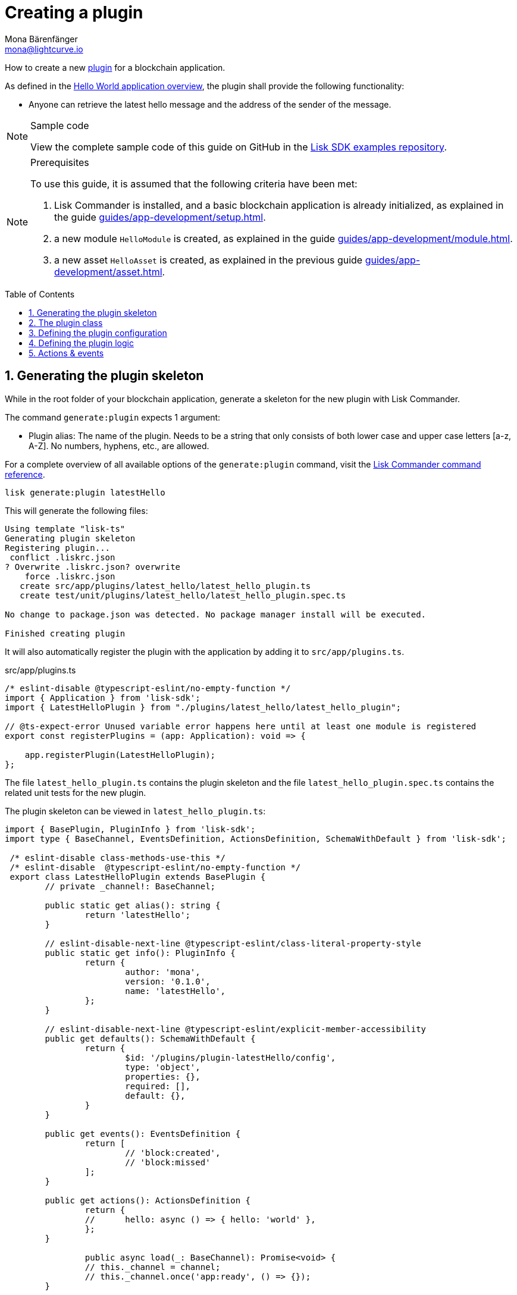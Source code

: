 = Creating a plugin
Mona Bärenfänger <mona@lightcurve.io>
// Settings
:toc: preamble
:idprefix:
:idseparator: -
:sectnums:
// URLs
:url_github_guides_plugin: https://github.com/LiskHQ/lisk-sdk-examples/tree/development/guides/04-plugin/hello_app
// Project URLS
:url_architecture_config: advanced-explanations/architecture.adoc#configuration
:url_guides_module: guides/app-development/module.adoc
:url_guides_asset: guides/app-development/asset.adoc
:url_guides_setup: guides/app-development/setup.adoc
:url_guides_setup_helloapp: guides/app-development/setup.adoc#the-hello-world-application
:url_intro_plugins: introduction/plugins.adoc
:url_references_commander_commands_plugin: references/lisk-commander/commands.adoc#generate-plugin

How to create a new xref:{url_intro_plugins}[plugin] for a blockchain application.

As defined in the xref:{url_guides_setup_helloapp}[Hello World application overview], the plugin shall provide the following functionality:

* Anyone can retrieve the latest hello message and the address of the sender of the message.

.Sample code
[NOTE]
====
View the complete sample code of this guide on GitHub in the {url_github_guides_plugin}[Lisk SDK examples repository].
====

.Prerequisites
[NOTE]
====
To use this guide, it is assumed that the following criteria have been met:

. Lisk Commander is installed, and a basic blockchain application is already initialized, as explained in the guide xref:{url_guides_setup}[].
. a new module `HelloModule` is created, as explained in the guide xref:{url_guides_module}[].
. a new asset `HelloAsset` is created, as explained in the previous guide xref:{url_guides_asset}[].
====

== Generating the plugin skeleton

While in the root folder of your blockchain application, generate a skeleton for the new plugin with Lisk Commander.

The command `generate:plugin` expects 1 argument:

* Plugin alias: The name of the plugin.
Needs to be a string that only consists of both lower case and upper case letters [a-z, A-Z].
No numbers, hyphens, etc., are allowed.

For a complete overview of all available options of the `generate:plugin` command, visit the xref:{url_references_commander_commands_plugin}[Lisk Commander command reference].

[[generate-plugin]]
[source,bash]
----
lisk generate:plugin latestHello
----

This will generate the following files:

----
Using template "lisk-ts"
Generating plugin skeleton
Registering plugin...
 conflict .liskrc.json
? Overwrite .liskrc.json? overwrite
    force .liskrc.json
   create src/app/plugins/latest_hello/latest_hello_plugin.ts
   create test/unit/plugins/latest_hello/latest_hello_plugin.spec.ts

No change to package.json was detected. No package manager install will be executed.

Finished creating plugin
----

It will also automatically register the plugin with the application by adding it to `src/app/plugins.ts`.

.src/app/plugins.ts
[source,typescript]
----
/* eslint-disable @typescript-eslint/no-empty-function */
import { Application } from 'lisk-sdk';
import { LatestHelloPlugin } from "./plugins/latest_hello/latest_hello_plugin";

// @ts-expect-error Unused variable error happens here until at least one module is registered
export const registerPlugins = (app: Application): void => {

    app.registerPlugin(LatestHelloPlugin);
};
----

The file `latest_hello_plugin.ts` contains the plugin skeleton and the file `latest_hello_plugin.spec.ts` contains the related unit tests for the new plugin.

The plugin skeleton can be viewed in `latest_hello_plugin.ts`:

[source,typescript]
----
import { BasePlugin, PluginInfo } from 'lisk-sdk';
import type { BaseChannel, EventsDefinition, ActionsDefinition, SchemaWithDefault } from 'lisk-sdk';

 /* eslint-disable class-methods-use-this */
 /* eslint-disable  @typescript-eslint/no-empty-function */
 export class LatestHelloPlugin extends BasePlugin {
	// private _channel!: BaseChannel;

	public static get alias(): string {
		return 'latestHello';
	}

	// eslint-disable-next-line @typescript-eslint/class-literal-property-style
	public static get info(): PluginInfo {
		return {
			author: 'mona',
			version: '0.1.0',
			name: 'latestHello',
		};
	}

	// eslint-disable-next-line @typescript-eslint/explicit-member-accessibility
	public get defaults(): SchemaWithDefault {
		return {
			$id: '/plugins/plugin-latestHello/config',
			type: 'object',
			properties: {},
			required: [],
			default: {},
		}
	}

	public get events(): EventsDefinition {
		return [
			// 'block:created',
			// 'block:missed'
		];
	}

	public get actions(): ActionsDefinition {
		return {
		// 	hello: async () => { hello: 'world' },
		};
	}

		public async load(_: BaseChannel): Promise<void> {
		// this._channel = channel;
		// this._channel.once('app:ready', () => {});
	}

	public async unload(): Promise<void> {}
}
----

The command `generate:plugin` already created the plugin `LatestHelloPlugin` which contains skeletons of all the important components of a plugin.
The only properties currently set at this point are the auto-generated plugin info, and the plugin alias which was defined when generating the plugin.

The plugin can already be used like this with the application, however, it is not performing any functions yet.
To give the plugin a purpose, it is necessary to implement certain logic inside of the plugin.

The following sections explain, how the different components of a plugin can be used to implement the desired logic.

== The plugin class

The plugin class always extends from the `BasePlugin`, which is imported from the `lisk-sdk` package.

The properties `alias` and `info` are pre-filled when <<generate-plugin,generating the plugin skeleton>> in the previous step.

[source,typescript]
----
import { BasePlugin, PluginInfo } from 'lisk-sdk';
import type { BaseChannel, EventsDefinition, ActionsDefinition, SchemaWithDefault } from 'lisk-sdk';

 export class LatestHelloPlugin extends BasePlugin {

	public static get alias(): string {
		return 'latestHello';
	}

	public static get info(): PluginInfo {
		return {
			author: 'mona',
			version: '0.1.0',
			name: 'latestHello',
		};
	}

	// ...

 }
----

== Defining the plugin configuration

A plugin can be configured by setting the related properties in the application configuration.

The `defaults()` getter defines which properties are available in the xref:{url_architecture_config}[application configuration] for the plugin.

[source,js]
----
public get defaults(): SchemaWithDefault {
    return {
        $id: '/plugins/plugin-latestHello/config',
        type: 'object',
        properties: {
            enable: {
                type: 'boolean',
            },
        },
        required: [ 'enable'],
        default: {
            enable: true,
        },
    }
}
----

The plugin configuration is accessible in the plugin under the variable `this.options`.

For example,

== Defining the plugin logic

The plugin subscribes to the event `hello:newHello`.

If a new event `hello:newHello` is published, it saves the latest hello message to `this._hello`.

[source,typescript]
----
public async load(channel): Promise<void> {
    if (this.options.enable) {
        channel.subscribe('hello:newHello', (info) => {
            this._hello = info;
        });
    }
}

public async unload(): Promise<void> {}
----

== Actions & events

Similar to modules, plugins expose `actions` and `events`, which are interfaces that allow other plugins or external services to interact with the plugin.

In this example, one actions is added:

* If `latestHello:getLatestHello` is invoked, it returns the last hello message that was posted in the network.

[source,typescript]
----
public get actions(): ActionsDefinition {
    return {
      getLatestHello: () => this._hello,
    };
}
----
